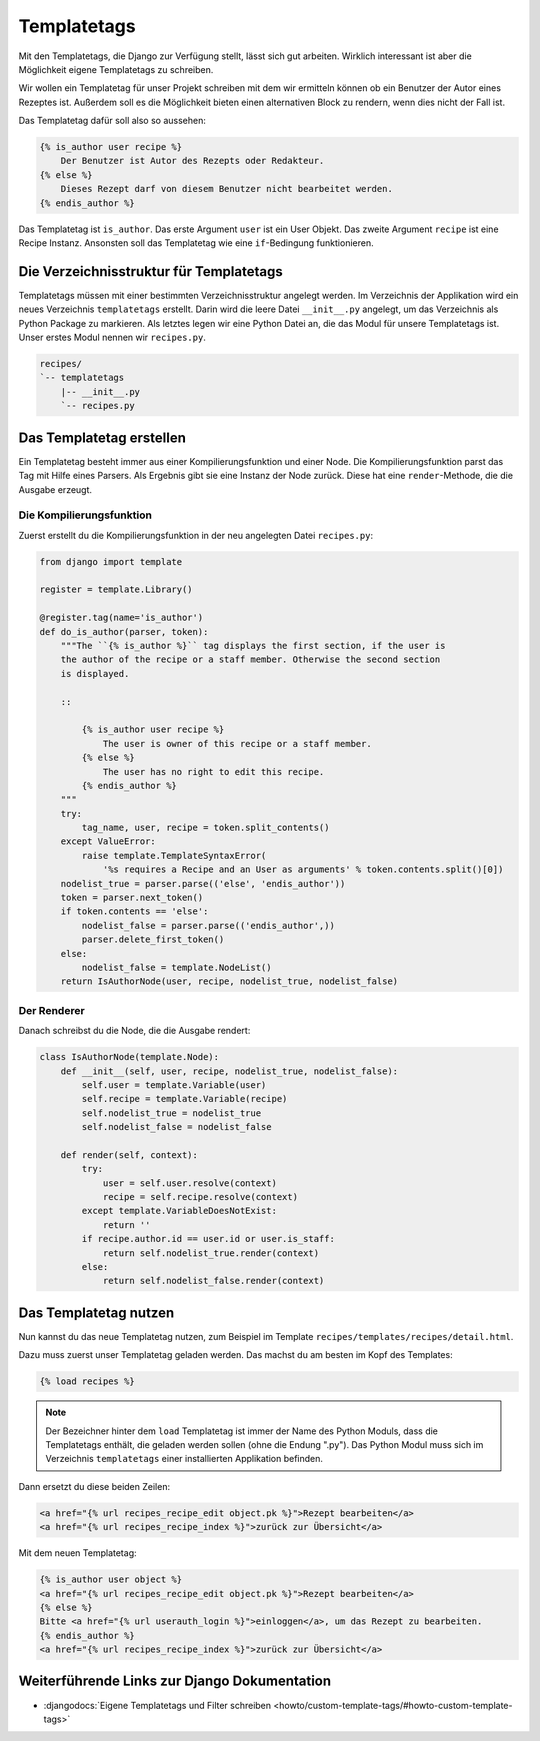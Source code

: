 ..  _templatetags:

Templatetags
************

Mit den Templatetags, die Django zur Verfügung stellt, lässt sich gut
arbeiten. Wirklich interessant ist aber die Möglichkeit eigene Templatetags zu
schreiben.

Wir wollen ein Templatetag für unser Projekt schreiben mit dem wir ermitteln
können ob ein Benutzer der Autor eines Rezeptes ist. Außerdem soll es die
Möglichkeit bieten einen alternativen Block zu rendern, wenn dies nicht der
Fall ist.

Das Templatetag dafür soll also so aussehen:

..  code-block:: html+django

    {% is_author user recipe %}
        Der Benutzer ist Autor des Rezepts oder Redakteur.
    {% else %}
        Dieses Rezept darf von diesem Benutzer nicht bearbeitet werden.
    {% endis_author %}

Das Templatetag ist ``is_author``. Das erste Argument ``user`` ist ein User
Objekt. Das zweite Argument ``recipe`` ist eine Recipe Instanz. Ansonsten soll
das Templatetag wie eine ``if``-Bedingung funktionieren.

Die Verzeichnisstruktur für Templatetags
========================================

Templatetags müssen mit einer bestimmten Verzeichnisstruktur angelegt werden.
Im Verzeichnis der Applikation wird ein neues Verzeichnis ``templatetags``
erstellt. Darin wird die leere Datei ``__init__.py`` angelegt, um das
Verzeichnis als Python Package zu markieren. Als letztes legen wir eine Python
Datei an, die das Modul für unsere Templatetags ist. Unser erstes Modul nennen
wir ``recipes.py``.

..  code-block:: bash

    recipes/
    `-- templatetags
        |-- __init__.py
        `-- recipes.py

Das Templatetag erstellen
=========================

Ein Templatetag besteht immer aus einer Kompilierungsfunktion und einer Node.
Die Kompilierungsfunktion parst das Tag mit Hilfe eines Parsers. Als Ergebnis
gibt sie eine Instanz der Node zurück. Diese hat eine ``render``-Methode, die
die Ausgabe erzeugt.

Die Kompilierungsfunktion
-------------------------

Zuerst erstellt du die Kompilierungsfunktion in der neu angelegten Datei
``recipes.py``:

..  code-block:: python

    from django import template

    register = template.Library()

    @register.tag(name='is_author')
    def do_is_author(parser, token):
        """The ``{% is_author %}`` tag displays the first section, if the user is
        the author of the recipe or a staff member. Otherwise the second section
        is displayed.

        ::

            {% is_author user recipe %}
                The user is owner of this recipe or a staff member.
            {% else %}
                The user has no right to edit this recipe.
            {% endis_author %}
        """
        try:
            tag_name, user, recipe = token.split_contents()
        except ValueError:
            raise template.TemplateSyntaxError(
                '%s requires a Recipe and an User as arguments' % token.contents.split()[0])
        nodelist_true = parser.parse(('else', 'endis_author'))
        token = parser.next_token()
        if token.contents == 'else':
            nodelist_false = parser.parse(('endis_author',))
            parser.delete_first_token()
        else:
            nodelist_false = template.NodeList()
        return IsAuthorNode(user, recipe, nodelist_true, nodelist_false)

Der Renderer
------------

Danach schreibst du die Node, die die Ausgabe rendert:

..  code-block:: python

    class IsAuthorNode(template.Node):
        def __init__(self, user, recipe, nodelist_true, nodelist_false):
            self.user = template.Variable(user)
            self.recipe = template.Variable(recipe)
            self.nodelist_true = nodelist_true
            self.nodelist_false = nodelist_false

        def render(self, context):
            try:
                user = self.user.resolve(context)
                recipe = self.recipe.resolve(context)
            except template.VariableDoesNotExist:
                return ''
            if recipe.author.id == user.id or user.is_staff:
                return self.nodelist_true.render(context)
            else:
                return self.nodelist_false.render(context)

Das Templatetag nutzen
======================

Nun kannst du das neue Templatetag nutzen, zum Beispiel im Template
``recipes/templates/recipes/detail.html``.

Dazu muss zuerst unser Templatetag geladen werden. Das machst du am besten im
Kopf des Templates:

..  code-block:: html+django

    {% load recipes %}

..  note::

    Der Bezeichner hinter dem ``load`` Templatetag ist immer der Name des Python
    Moduls, dass die Templatetags enthält, die geladen werden sollen (ohne die
    Endung ".py"). Das Python Modul muss sich im Verzeichnis ``templatetags``
    einer installierten Applikation befinden.

Dann ersetzt du diese beiden Zeilen:

..  code-block:: html+django

    <a href="{% url recipes_recipe_edit object.pk %}">Rezept bearbeiten</a>
    <a href="{% url recipes_recipe_index %}">zurück zur Übersicht</a>

Mit dem neuen Templatetag:

..  code-block:: html+django

    {% is_author user object %}
    <a href="{% url recipes_recipe_edit object.pk %}">Rezept bearbeiten</a>
    {% else %}
    Bitte <a href="{% url userauth_login %}">einloggen</a>, um das Rezept zu bearbeiten.
    {% endis_author %}
    <a href="{% url recipes_recipe_index %}">zurück zur Übersicht</a>

Weiterführende Links zur Django Dokumentation
=============================================

* :djangodocs:`Eigene Templatetags und Filter schreiben <howto/custom-template-tags/#howto-custom-template-tags>`
